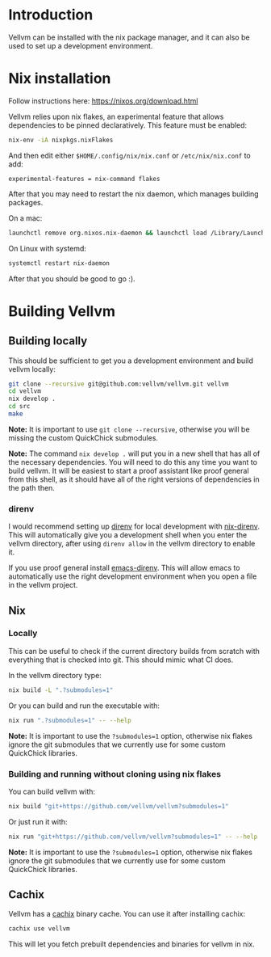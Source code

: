 * Introduction

Vellvm can be installed with the nix package manager, and it can also be used to set up a development environment.

* Nix installation

Follow instructions here: https://nixos.org/download.html

Vellvm relies upon nix flakes, an experimental feature that allows
dependencies to be pinned declaratively. This feature must be enabled:

#+begin_src sh
nix-env -iA nixpkgs.nixFlakes
#+end_src

And then edit either ~$HOME/.config/nix/nix.conf~ or ~/etc/nix/nix.conf~ to add:

#+begin_example
experimental-features = nix-command flakes
#+end_example

After that you may need to restart the nix daemon, which manages building packages.

On a mac:

#+begin_src sh
launchctl remove org.nixos.nix-daemon && launchctl load /Library/LaunchDaemons/org.nixos.nix-daemon.plist
#+end_src

On Linux with systemd:

#+begin_src sh
systemctl restart nix-daemon
#+end_src

After that you should be good to go :).

* Building Vellvm

** Building locally

This should be sufficient to get you a development environment and build vellvm locally:

#+begin_src sh
git clone --recursive git@github.com:vellvm/vellvm.git vellvm
cd vellvm
nix develop .
cd src
make
#+end_src

*Note:* It is important to use ~git clone --recursive~, otherwise you
will be missing the custom QuickChick submodules.

*Note:* The command ~nix develop .~ will put you in a new shell that has
all of the necessary dependencies. You will need to do this any time
you want to build vellvm. It will be easiest to start a proof
assistant like proof general from this shell, as it should have all of
the right versions of dependencies in the path then.

*** direnv

I would recommend setting up [[https://direnv.net/][direnv]] for local development with
[[https://github.com/nix-community/nix-direnv][nix-direnv]]. This will automatically give you a development shell when
you enter the vellvm directory, after using ~direnv allow~ in the
vellvm directory to enable it.

If you use proof general install [[https://github.com/wbolster/emacs-direnv][emacs-direnv]]. This will allow emacs
to automatically use the right development environment when you open a
file in the vellvm project.

** Nix

*** Locally

This can be useful to check if the current directory builds from
scratch with everything that is checked into git. This should mimic
what CI does.

In the vellvm directory type:

#+begin_src sh
nix build -L ".?submodules=1"
#+end_src

Or you can build and run the executable with:

#+begin_src sh
nix run ".?submodules=1" -- --help
#+end_src

*Note:* It is important to use the ~?submodules=1~ option, otherwise
nix flakes ignore the git submodules that we currently use for some
custom QuickChick libraries.

*** Building and running without cloning using nix flakes

You can build vellvm with:

#+begin_src sh
nix build "git+https://github.com/vellvm/vellvm?submodules=1" 
#+end_src

Or just run it with:

#+begin_src sh
nix run "git+https://github.com/vellvm/vellvm?submodules=1" -- --help
#+end_src

*Note:* It is important to use the ~?submodules=1~ option, otherwise
nix flakes ignore the git submodules that we currently use for some
custom QuickChick libraries.

** Cachix

Vellvm has a [[https://www.cachix.org/][cachix]] binary cache. You can use it after installing cachix:

#+begin_src sh
cachix use vellvm
#+end_src

This will let you fetch prebuilt dependencies and binaries for vellvm in nix.
